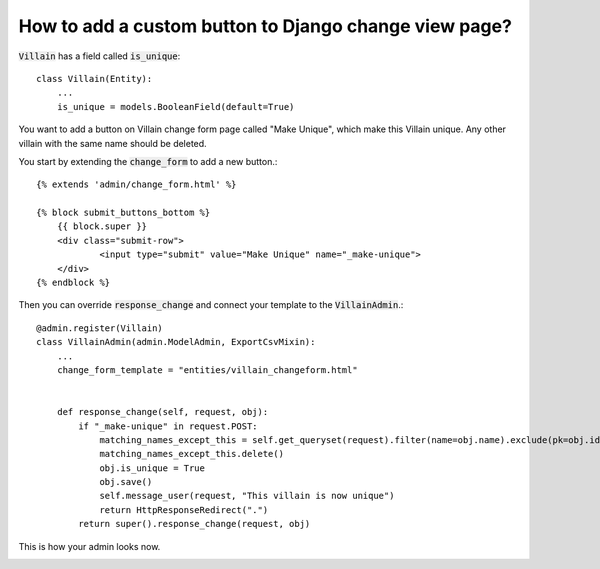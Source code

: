How to add a custom button to Django change view page?
++++++++++++++++++++++++++++++++++++++++++++++++++++++++++++++++++++++++++++++++++++

:code:`Villain` has a field called :code:`is_unique`::

    class Villain(Entity):
        ...
        is_unique = models.BooleanField(default=True)


You want to add a button on Villain change form page called "Make Unique", which make this Villain unique.
Any other villain with the same name should be deleted.

You start by extending the :code:`change_form` to add a new button.::

    {% extends 'admin/change_form.html' %}

    {% block submit_buttons_bottom %}
        {{ block.super }}
        <div class="submit-row">
                <input type="submit" value="Make Unique" name="_make-unique">
        </div>
    {% endblock %}

Then you can override :code:`response_change` and connect your template to the :code:`VillainAdmin`.::

    @admin.register(Villain)
    class VillainAdmin(admin.ModelAdmin, ExportCsvMixin):
        ...
        change_form_template = "entities/villain_changeform.html"


        def response_change(self, request, obj):
            if "_make-unique" in request.POST:
                matching_names_except_this = self.get_queryset(request).filter(name=obj.name).exclude(pk=obj.id)
                matching_names_except_this.delete()
                obj.is_unique = True
                obj.save()
                self.message_user(request, "This villain is now unique")
                return HttpResponseRedirect(".")
            return super().response_change(request, obj)

This is how your admin looks now.

.. image:: custom_button.png
